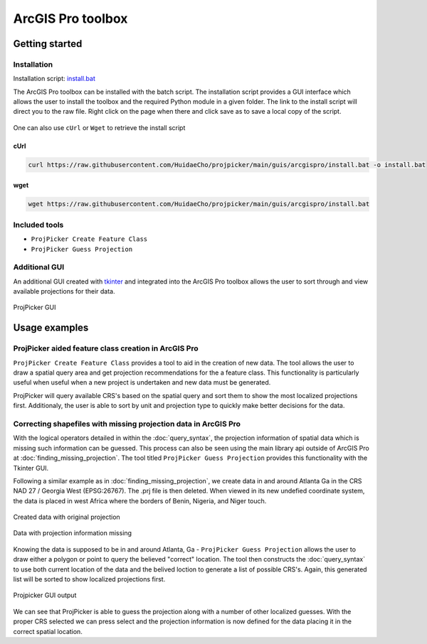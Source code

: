 ArcGIS Pro toolbox
==================

Getting started
---------------

Installation
^^^^^^^^^^^^

Installation script: `install.bat <https://raw.githubusercontent.com/HuidaeCho/projpicker/main/guis/arcgispro/install.bat>`_

The ArcGIS Pro toolbox can be installed with the batch script.
The installation script provides a GUI interface which allows the user to install the toolbox and the required Python module in a given folder.
The link to the install script will direct you to the raw file.
Right click on the page when there and click save as to save a local copy of the script.

.. figure:: https://user-images.githubusercontent.com/55674113/121754165-e4340980-cae1-11eb-8972-0d0b0ec076fb.png
   :align: center


One can also use ``cUrl`` or ``Wget`` to retrieve the install script

cUrl
____

.. code-block:: bash

   curl https://raw.githubusercontent.com/HuidaeCho/projpicker/main/guis/arcgispro/install.bat -o install.bat


wget
____
.. code-block:: bash

   wget https://raw.githubusercontent.com/HuidaeCho/projpicker/main/guis/arcgispro/install.bat


Included tools
^^^^^^^^^^^^^^

- ``ProjPicker Create Feature Class``
- ``ProjPicker Guess Projection``

Additional GUI
^^^^^^^^^^^^^^

An additional GUI created with `tkinter <https://docs.python.org/3/library/tkinter.html>`_ and integrated into the ArcGIS Pro toolbox allows the user to sort through and view available projections for their data.

.. figure:: https://user-images.githubusercontent.com/55674113/121754753-6244e000-cae3-11eb-8aee-a860da0caebc.png
   :align: center

   ProjPicker GUI

Usage examples
--------------

ProjPicker aided feature class creation in ArcGIS Pro
^^^^^^^^^^^^^^^^^^^^^^^^^^^^^^^^^^^^^^^^^^^^^^^^^^^^^

``ProjPicker Create Feature Class`` provides a tool to aid in the creation of new data.
The tool allows the user to draw a spatial query area and get projection recommendations for the a feature class.
This functionality is particularly useful when useful when a new project is undertaken and new data must be generated.

.. image:: https://user-images.githubusercontent.com/55674113/121751862-fd868700-cadc-11eb-9c4d-e32a3c3349d7.png
   :width: 800
   :height: 800

ProjPicker will query available CRS's based on the spatial query and sort them to show the most localized projections first.
Additionaly, the user is able to sort by unit and projection type to quickly make better decisions for the data.

Correcting shapefiles with missing projection data in ArcGIS Pro
^^^^^^^^^^^^^^^^^^^^^^^^^^^^^^^^^^^^^^^^^^^^^^^^^^^^^^^^^^^^^^^^

With the logical operators detailed in within the :doc:`query_syntax`, the projection information of spatial data which is missing such information can be guessed.
This process can also be seen using the main library api outside of ArcGIS Pro at :doc:`finding_missing_projection`.
The tool titled ``ProjPicker Guess Projection`` provides this functionality with the Tkinter GUI.

Following a similar example as in :doc:`finding_missing_projection`, we create data in and around Atlanta Ga in the CRS NAD 27 / Georgia West (EPSG:26767).
The .prj file is then deleted.
When viewed in its new undefied coordinate system, the data is placed in west Africa where the borders of Benin, Nigeria, and Niger touch.

.. figure:: https://user-images.githubusercontent.com/55674113/121760974-6d0b6f00-cafb-11eb-8335-3ecb2761aeba.png
   :width: 500
   :height: 500
   :align: center

   Created data with original projection


.. figure:: https://user-images.githubusercontent.com/55674113/121760481-084f1500-caf9-11eb-9449-7451ac061c40.png
   :alt: missing projection
   :width: 500
   :height: 500
   :align: center

   Data with projection information missing

Knowing the data is supposed to be in and around Atlanta, Ga - ``ProjPicker Guess Projection`` allows the user to draw either a polygon or point to query the believed "correct" location.
The tool then constructs the :doc:`query_syntax` to use both current location of the data and the belived loction to generate a list of possible CRS's.
Again, this generated list will be sorted to show localized projections first.

.. figure:: https://user-images.githubusercontent.com/55674113/121760900-14d46d00-cafb-11eb-8102-c194c31b71e2.png
   :alt: mising proj gui
   :width: 800
   :height: 800
   :align: center

   Projpicker GUI output

We can see that ProjPicker is able to guess the projection along with a number of other localized guesses.
With the proper CRS selected we can press select and the projection information is now defined for the data placing it in the correct spatial location.
